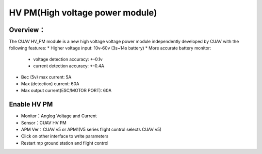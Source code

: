 .. _common-hv-pm:

================================
HV PM(High voltage power module)
================================

Overview：
=========

The CUAV HV_PM module is a new high voltage voltage power module independently developed by CUAV with the following features:
* Higher voltage input: 10v-60v (3s~14s battery)
* More accurate battery monitor: 
  * voltage detection accuracy: +-0.1v
  * current detection accuracy: +-0.4A
* Bec (5v) max current: 5A
* Max (detection) current: 60A
* Max output current(ESC/MOTOR PORT): 60A

Enable HV PM
============

.. image:: ../../../images/hv_pm.png

* Monitor：Anglog Voltage and Current
* Sensor：CUAV HV PM
* APM Ver：CUAV v5 or APM1(V5 series flight control selects CUAV v5)
* Click on other interface to write parameters
* Restart mp ground station and flight control

